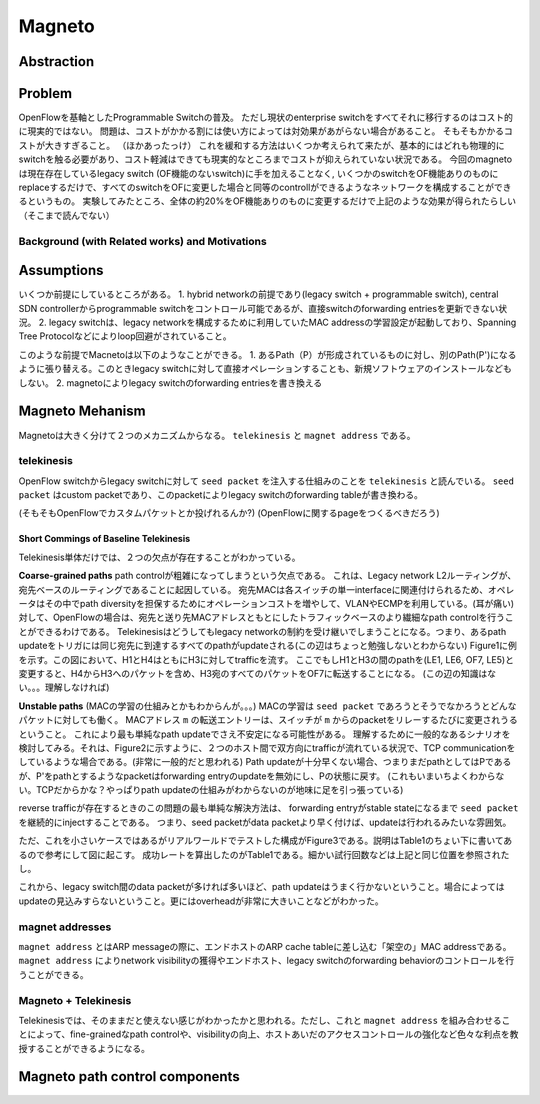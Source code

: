 ============
Magneto
============

Abstraction
=============

Problem
=========

OpenFlowを基軸としたProgrammable Switchの普及。
ただし現状のenterprise switchをすべてそれに移行するのはコスト的に現実的ではない。
問題は、コストがかかる割には使い方によっては対効果があがらない場合があること。
そもそもかかるコストが大きすぎること。
（ほかあったっけ）
これを緩和する方法はいくつか考えられて来たが、基本的にはどれも物理的にswitchを触る必要があり、コスト軽減はできても現実的なところまでコストが抑えられていない状況である。
今回のmagnetoは現在存在しているlegacy switch (OF機能のないswitch)に手を加えることなく, いくつかのswitchをOF機能ありのものにreplaceするだけで、すべてのswitchをOFに変更した場合と同等のcontrollができるようなネットワークを構成することができるというもの。
実験してみたところ、全体の約20%をOF機能ありのものに変更するだけで上記のような効果が得られたらしい（そこまで読んでない）

Background (with Related works) and Motivations
-------------------------------------------------



Assumptions
=============

いくつか前提にしているところがある。
1. hybrid networkの前提であり(legacy switch + programmable switch), central SDN controllerからprogrammable switchをコントロール可能であるが、直接switchのforwarding entriesを更新できない状況。
2. legacy switchは、legacy networkを構成するために利用していたMAC addressの学習設定が起動しており、Spanning Tree Protocolなどによりloop回避がされていること。

このような前提でMacnetoは以下のようなことができる。
1. あるPath（P）が形成されているものに対し、別のPath(P')になるように張り替える。このときlegacy switchに対して直接オペレーションすることも、新規ソフトウェアのインストールなどもしない。
2. magnetoによりlegacy switchのforwarding entriesを書き換える


Magneto Mehanism
===================

Magnetoは大きく分けて２つのメカニズムからなる。 ``telekinesis`` と ``magnet address`` である。

telekinesis
--------------

OpenFlow switchからlegacy switchに対して ``seed packet`` を注入する仕組みのことを ``telekinesis`` と読んでいる。 ``seed packet`` はcustom packetであり、このpacketによりlegacy switchのforwarding tableが書き換わる。

(そもそもOpenFlowでカスタムパケットとか投げれるんか?)
(OpenFlowに関するpageをつくるべきだろう)


Short Commings of Baseline Telekinesis
^^^^^^^^^^^^^^^^^^^^^^^^^^^^^^^^^^^^^^^^^

Telekinesis単体だけでは、２つの欠点が存在することがわかっている。

**Coarse-grained paths**
path controlが粗雑になってしまうという欠点である。
これは、Legacy network L2ルーティングが、宛先ベースのルーティングであることに起因している。
宛先MACは各スイッチの単一interfaceに関連付けられるため、オペレータはその中でpath diversityを担保するためにオペレーションコストを増やして、VLANやECMPを利用している。(耳が痛い)
対して、OpenFlowの場合は、宛先と送り先MACアドレスともとにしたトラフィックベースのより繊細なpath controlを行うことができるわけである。
Telekinesisはどうしてもlegacy networkの制約を受け継いでしまうことになる。つまり、あるpath updateをトリガには同じ宛先に到達するすべてのpathがupdateされる(この辺はちょっと勉強しないとわからない)
Figure1に例を示す。この図において、H1とH4はともにH3に対してtrafficを流す。
ここでもしH1とH3の間のpathを(LE1, LE6, OF7, LE5)と変更すると、H4からH3へのパケットを含め、H3宛のすべてのパケットをOF7に転送することになる。
(この辺の知識はない。。。理解しなければ)

**Unstable paths**
(MACの学習の仕組みとかもわからんが。。。)
MACの学習は ``seed packet`` であろうとそうでなかろうとどんなパケットに対しても働く。
MACアドレス ``m`` の転送エントリーは、スイッチが ``m`` からのpacketをリレーするたびに変更されうるということ。
これにより最も単純なpath updateでさえ不安定になる可能性がある。
理解するために一般的なあるシナリオを検討してみる。それは、Figure2に示すように、２つのホスト間で双方向にtrafficが流れている状況で、TCP communicationをしているような場合である。(非常に一般的だと思われる)
Path updateが十分早くない場合、つまりまだpathとしてはPであるが、P'をpathとするようなpacketはforwarding entryのupdateを無効にし、Pの状態に戻す。
(これもいまいちよくわからない。TCPだからかな？やっぱりpath updateの仕組みがわからないのが地味に足を引っ張っている)

reverse trafficが存在するときのこの問題の最も単純な解決方法は、 forwarding entryがstable stateになるまで ``seed packet`` を継続的にinjectすることである。
つまり、seed packetがdata packetより早く付けば、updateは行われるみたいな雰囲気。

ただ、これを小さいケースではあるがリアルワールドでテストした構成がFigure3である。説明はTable1のちょい下に書いてあるので参考にして図に起こす。
成功レートを算出したのがTable1である。細かい試行回数などは上記と同じ位置を参照されたし。

これから、legacy switch間のdata packetが多ければ多いほど、path updateはうまく行かないということ。場合によってはupdateの見込みすらないということ。更にはoverheadが非常に大きいことなどがわかった。

magnet addresses
------------------

``magnet address`` とはARP messageの際に、エンドホストのARP cache tableに差し込む「架空の」MAC addressである。 ``magnet address`` によりnetwork visibilityの獲得やエンドホスト、legacy switchのforwarding behaviorのコントロールを行うことができる。



Magneto + Telekinesis
----------------------

Telekinesisでは、そのままだと使えない感じがわかったかと思われる。ただし、これと ``magnet address`` を組み合わせることによって、fine-grainedなpath controlや、visibilityの向上、ホストあいだのアクセスコントロールの強化など色々な利点を教授することができるようになる。


Magneto path control components
===================================

